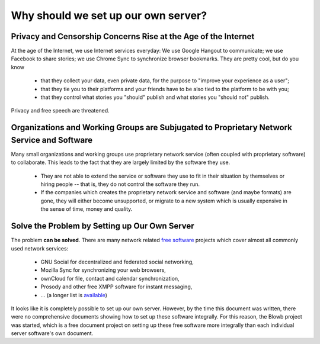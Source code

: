 ..  Copyright (c) 2015 Hong Xu <hong@topbug.net>

..  This file is part of Blowb.

    Blowb is a free document: you can redistribute it and/or modify it under the terms of the GNU General Public License
    as published by the Free Software Foundation, either version 2 of the License, or (at your option) any later
    version.

    Blowb is distributed in the hope that it will be useful, but WITHOUT ANY WARRANTY; without even the implied warranty
    of MERCHANTABILITY or FITNESS FOR A PARTICULAR PURPOSE.  See the GNU General Public License for more details.

    You should have received a copy of the GNU General Public License along with Blowb.  If not, see
    <http://www.gnu.org/licenses/>.

Why should we set up our own server?
====================================

Privacy and Censorship Concerns Rise at the Age of the Internet
---------------------------------------------------------------

At the age of the Internet, we use Internet services everyday: We use Google Hangout to communicate; we use Facebook to
share stories; we use Chrome Sync to synchronize browser bookmarks. They are pretty cool, but do you know

  - that they collect your data, even private data, for the purpose to "improve your experience as a user";
  - that they tie you to their platforms and your friends have to be also tied to the platform to be with you;
  - that they control what stories you "should" publish and what stories you "should not" publish.

Privacy and free speech are threatened.

Organizations and Working Groups are Subjugated to Proprietary Network Service and Software
-------------------------------------------------------------------------------------------

Many small organizations and working groups use proprietary network service (often coupled with proprietary software) to
collaborate. This leads to the fact that they are largely limited by the software they use.

  - They are not able to extend the service or software they use to fit in their situation by themselves or hiring
    people -- that is, they do not control the software they run.
  - If the companies which creates the proprietary network service and software (and maybe formats) are gone, they will
    either become unsupported, or migrate to a new system which is usually expensive in the sense of time, money and
    quality.

Solve the Problem by Setting up Our Own Server
----------------------------------------------

The problem **can be solved**. There are many network related `free software`_ projects which cover almost all commonly
used network services:

  - GNU Social for decentralized and federated social networking,
  - Mozilla Sync for synchronizing your web browsers,
  - ownCloud for file, contact and calendar synchronization,
  - Prosody and other free XMPP software for instant messaging,
  - ... (a longer list is `available <https://en.wikipedia.org/wiki/List_of_free_software_web_applications>`_)

It looks like it is completely possible to set up our own server. However, by the time this document was written, there
were no comprehensive documents showing how to set up these software integrally. For this reason, the Blowb project was
started, which is a free document project on setting up these free software more integrally than each individual server
software's own document.

.. _free software: https://www.gnu.org/philosophy/free-sw.html
